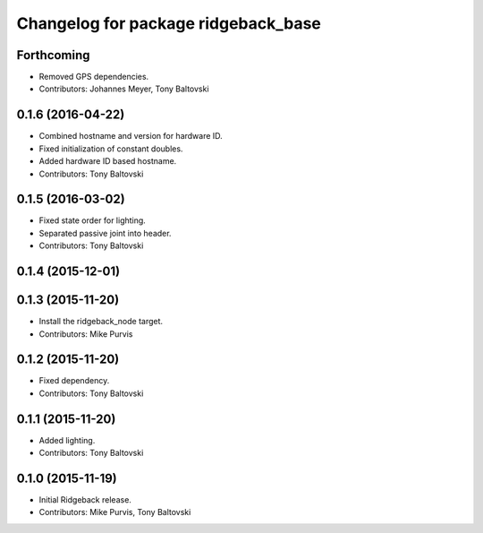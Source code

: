 ^^^^^^^^^^^^^^^^^^^^^^^^^^^^^^^^^^^^
Changelog for package ridgeback_base
^^^^^^^^^^^^^^^^^^^^^^^^^^^^^^^^^^^^

Forthcoming
-----------
* Removed GPS dependencies.
* Contributors: Johannes Meyer, Tony Baltovski

0.1.6 (2016-04-22)
------------------
* Combined hostname and version for hardware ID.
* Fixed initialization of constant doubles.
* Added hardware ID based hostname.
* Contributors: Tony Baltovski

0.1.5 (2016-03-02)
------------------
* Fixed state order for lighting.
* Separated passive joint into header.
* Contributors: Tony Baltovski

0.1.4 (2015-12-01)
------------------

0.1.3 (2015-11-20)
------------------
* Install the ridgeback_node target.
* Contributors: Mike Purvis

0.1.2 (2015-11-20)
------------------
* Fixed dependency.
* Contributors: Tony Baltovski

0.1.1 (2015-11-20)
------------------
* Added lighting.
* Contributors: Tony Baltovski

0.1.0 (2015-11-19)
------------------
* Initial Ridgeback release.
* Contributors: Mike Purvis, Tony Baltovski
